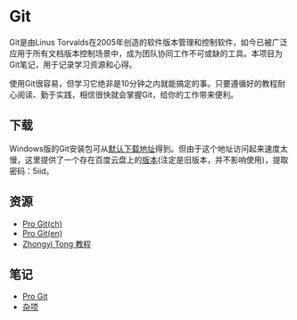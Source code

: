 * Git

Git是由Linus Torvalds在2005年创造的软件版本管理和控制软件，如今已被广泛应用于所有文档版本控制场景中，成为团队协同工作不可或缺的工具。本项目为Git笔记，用于记录学习资源和心得。

使用Git很容易，但学习它绝非是10分钟之内就能搞定的事。只要遵循好的教程耐心阅读、勤于实践，相信很快就会掌握Git，给你的工作带来便利。

** 下载

Windows版的Git安装包可从[[https://git-scm.com/download/win][默认下载地址]]得到。但由于这个地址访问起来速度太慢，这里提供了一个存在百度云盘上的[[https://pan.baidu.com/s/1ftLJr-1j5XQdlWWstl5VSw][版本]](注定是旧版本，并不影响使用)，提取密码：5iid。

** 资源

- [[https://git-scm.com/book/zh/v2][Pro Git(ch)]]
- [[https://git-scm.com/book/en/v2][Pro Git(en)]]
- [[https://github.com/geeeeeeeeek/git-recipes][Zhongyi Tong 教程]]

** 笔记

- [[file:ProGit.org][Pro Git]]
- [[file:misc.org][杂项]]

